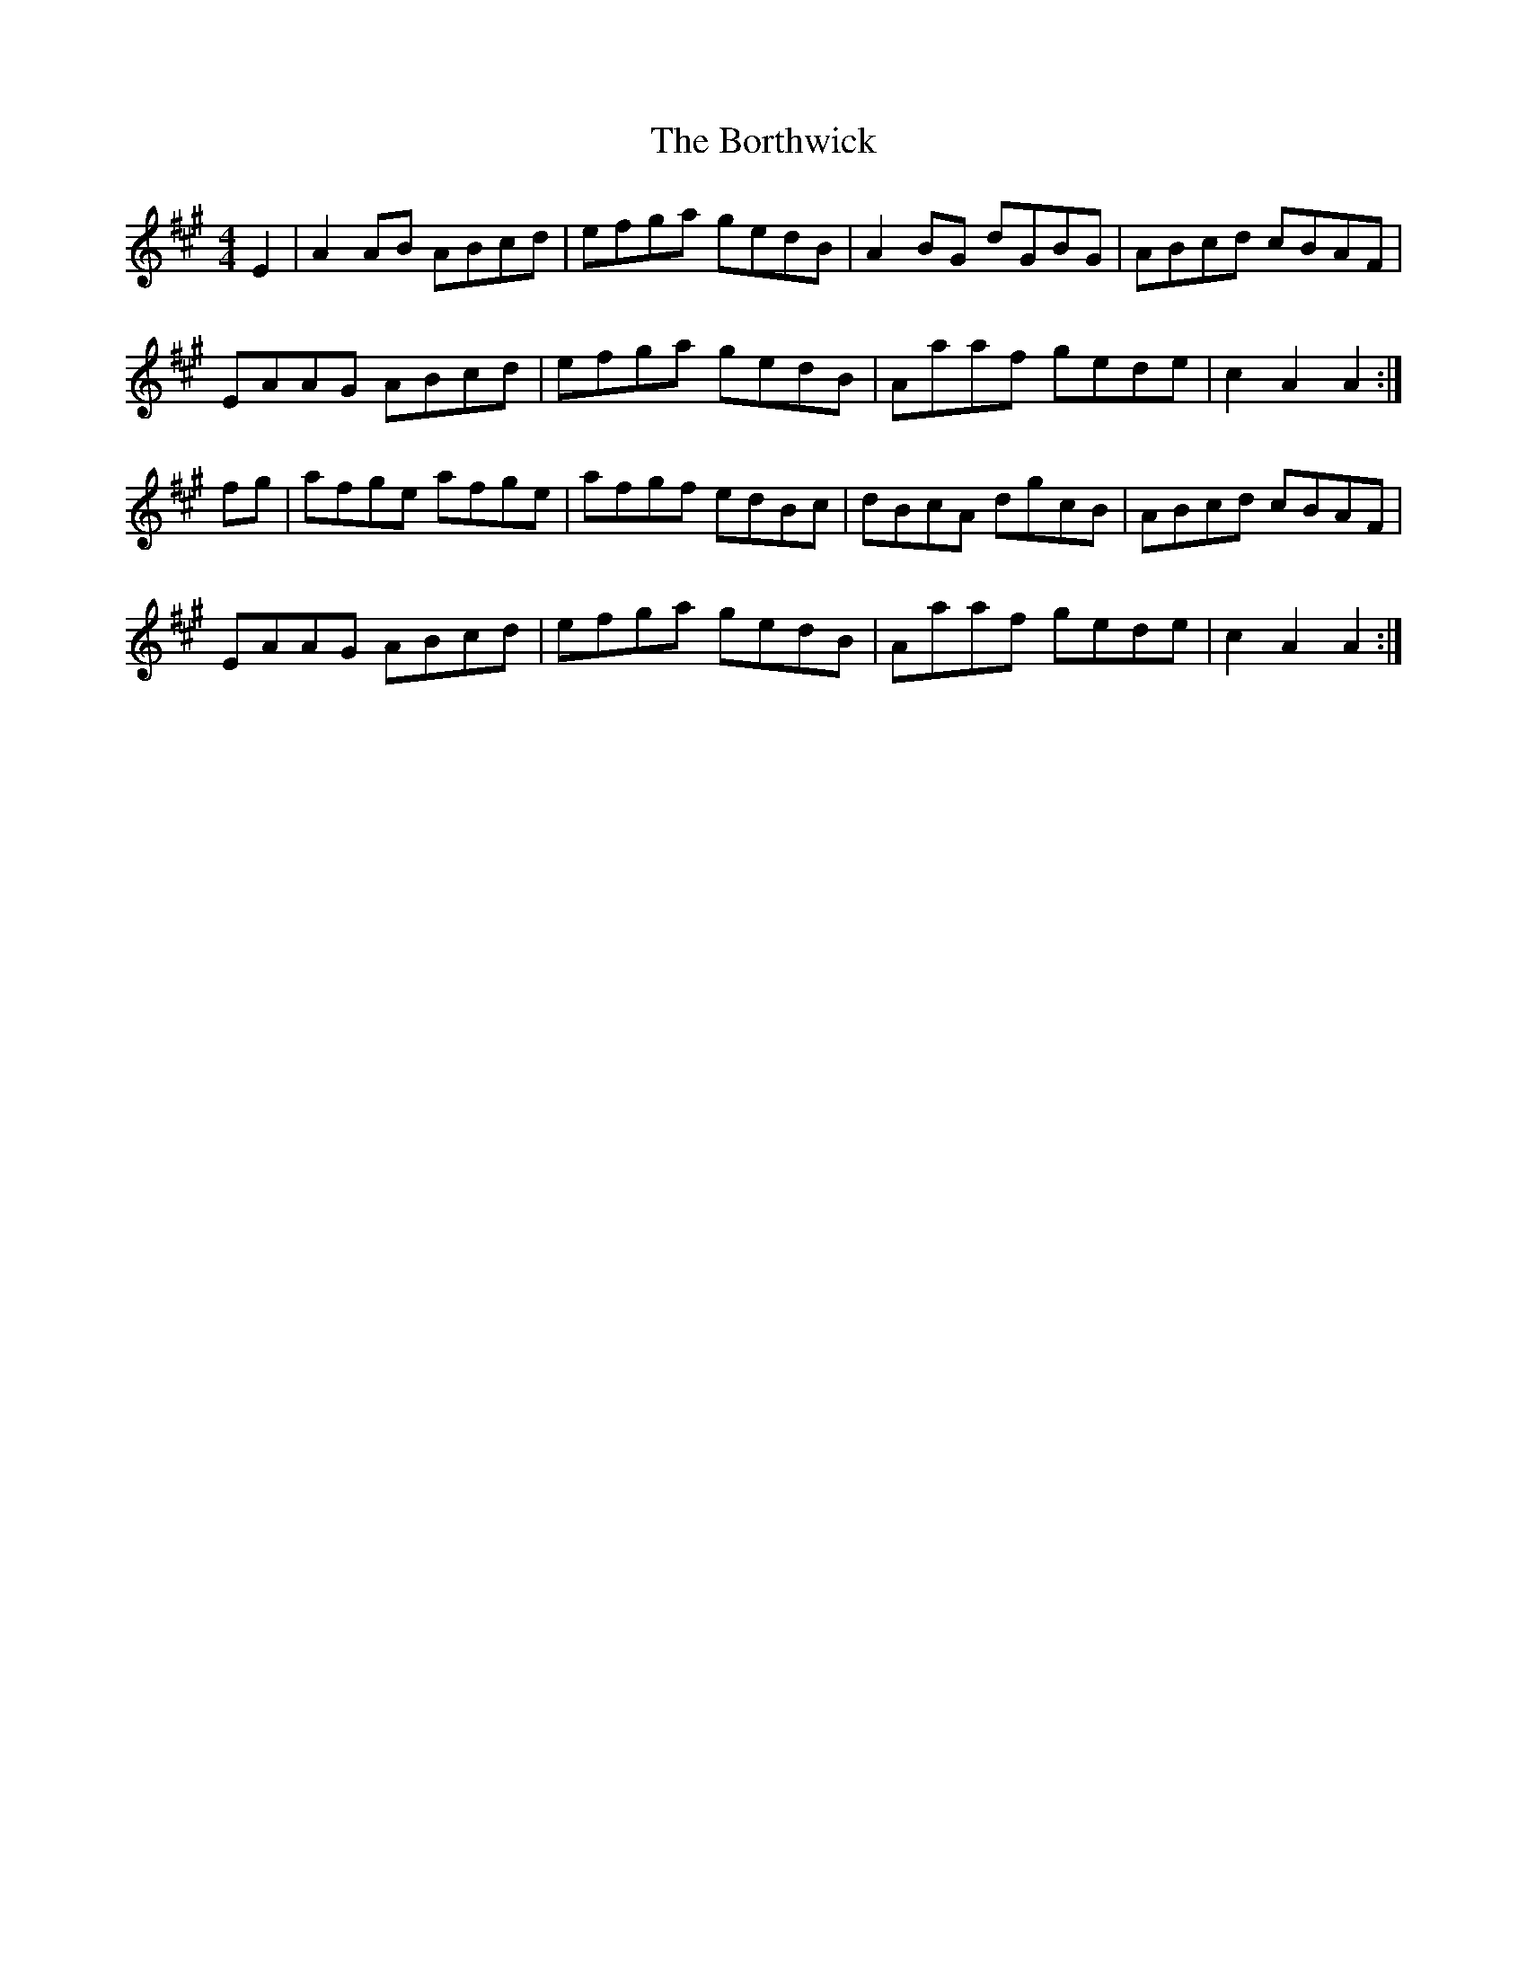 X: 4538
T: Borthwick, The
R: reel
M: 4/4
K: Amajor
E2|A2AB ABcd|efga gedB|A2BG dGBG|ABcd cBAF|
EAAG ABcd|efga gedB|Aaaf gede|c2A2 A2:|
fg|afge afge|afgf edBc|dBcA dgcB|ABcd cBAF|
EAAG ABcd|efga gedB|Aaaf gede|c2A2 A2:|

